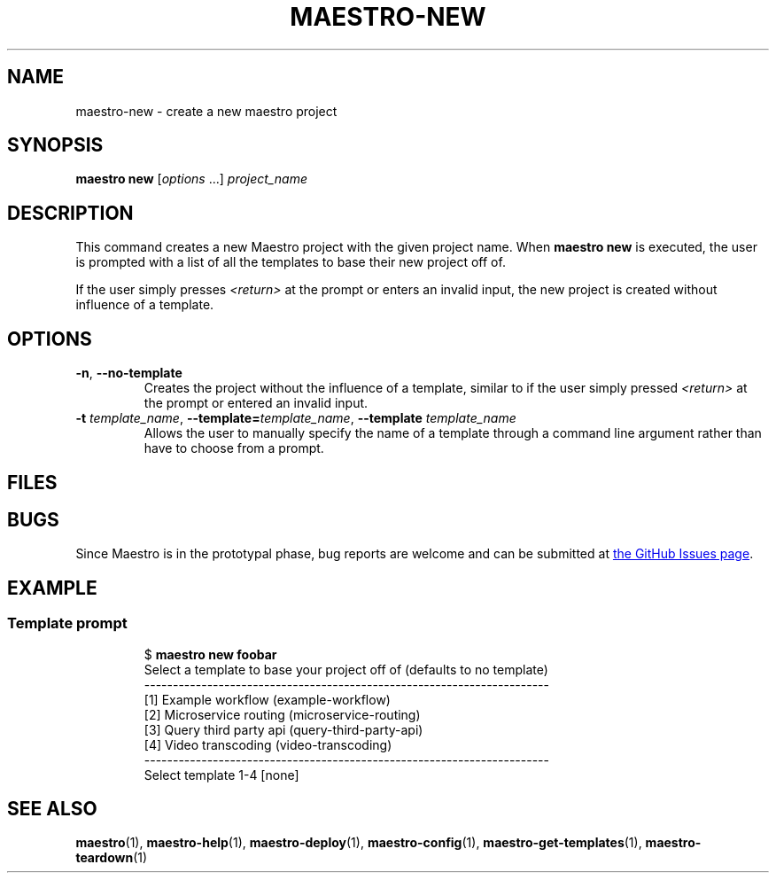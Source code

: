 .TH MAESTRO-NEW 1 2020-08-08 "Maestro v1.0.0"

.SH NAME

maestro-new \- create a new maestro project

.SH SYNOPSIS

.B maestro new
.RI [ options " ...] " project_name

.SH DESCRIPTION

.PP
This command creates a new Maestro project with the given project name.
When
.B maestro new
is executed,
the user is prompted with a list of all the templates to
base their new project off of.

.PP
If the user simply presses
.I <return>
at the prompt or enters an invalid input,
the new project is created without influence of a template.

.SH OPTIONS

.TP
.BR \-n ", " \-\-no\-template
Creates the project without the influence of a template,
similar to if the user simply pressed
.I <return>
at the prompt or entered an invalid input.

.TP
\fB\-t\fR \fItemplate_name\fR, \fB\-\-template=\fItemplate_name\fR, \fB\-\-template\fR \fItemplate_name\fR
Allows the user to manually specify the name of a template through a command line argument rather than have to choose from a prompt.

.SH FILES

.SH BUGS

.PP
Since Maestro is in the prototypal phase, bug reports are welcome and can be submitted at
.UR https://github.com/maestro-framework/maestro/issues
the GitHub Issues page
.UE .

.SH EXAMPLE

.SS Template prompt

.PP
.RS
.EX
$ \fBmaestro new foobar\fR
Select a template to base your project off of (defaults to no template)
-----------------------------------------------------------------------
  [1] Example workflow (example-workflow)
  [2] Microservice routing (microservice-routing)
  [3] Query third party api (query-third-party-api)
  [4] Video transcoding (video-transcoding)
-----------------------------------------------------------------------
Select template 1-4 [none] 
.EE
.RE

.SH SEE ALSO

.BR maestro (1),
.BR maestro-help (1),
.BR maestro-deploy (1),
.BR maestro-config (1),
.BR maestro-get-templates (1),
.BR maestro-teardown (1)
